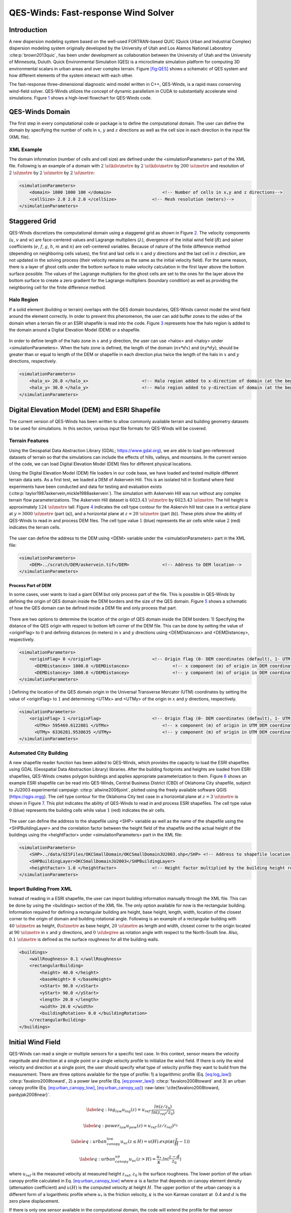 QES-Winds: Fast-response Wind Solver
====================================

Introduction
~~~~~~~~~~~~

A new dispersion modeling system based on the well-used FORTRAN-based
QUIC (Quick Urban and Industrial Complex) dispersion modeling system
originally developed by the University of Utah and Los Alamos National
Laboratory :cite:p:`brown2013quic`, has been under development as
collaboration between the University of Utah and the University of
Minnesota, Duluth. Quick Environmental Simulation (QES) is a
microclimate simulation platform for computing 3D environmental scalars
in urban areas and over complex terrain. Figure `[fig:QES] <#fig:QES>`__
shows a schematic of QES system and how different elements of the system
interact with each other.

The fast-response three-dimensional diagnostic wind model written in
C++, QES-Winds, is a rapid mass conserving wind-field solver. QES-Winds
utilizes the concept of dynamic parallelism in CUDA to substantially
accelerate wind simulations. Figure `1 <#fig:Winds>`__ shows a
high-level flowchart for QES-Winds code.

.. figure:: Images/QES_flowchart.png
   :alt: 
   :width: 17cm

QES-Winds Domain
~~~~~~~~~~~~~~~~

The first step in every computational code or package is to define the
computational domain. The user can define the domain by specifying the
number of cells in :math:`x`, :math:`y` and :math:`z` directions as well
as the cell size in each direction in the input file (XML file).

XML Example
^^^^^^^^^^^

The domain information (number of cells and cell size) are defined under
the <simulationParameters> part of the XML file. Following is an example
of a domain with :math:`2\ \si{\kilo\metre}` by
:math:`2\ \si{\kilo\metre}` by :math:`200\ \si{\metre}` and resolution
of :math:`2\ \si{\metre}` by :math:`2\ \si{\metre}` by
:math:`2\ \si{\metre}`:

.. code:: xml

   <simulationParameters>
       <domain> 1000 1000 100 </domain>                    <!-- Number of cells in x,y and z directions-->
       <cellSize> 2.0 2.0 2.0 </cellSize>              <!-- Mesh resolution (meters)-->
   </simulationParameters>

Staggered Grid
~~~~~~~~~~~~~~

QES-Winds discretizes the computational domain using a staggered grid as
shown in Figure `2 <#fig:staggered_grid>`__. The velocity components
(:math:`u`, :math:`v` and :math:`w`) are face-centered values and
Lagrange multipliers (:math:`\lambda`), divergence of the initial wind
field (:math:`R`) and solver coefficients (:math:`e`, :math:`f`,
:math:`g`, :math:`h`, :math:`m` and :math:`n`) are cell-centered
variables. Because of nature of the finite difference method (depending
on neighboring cells values), the first and last cells in :math:`x` and
:math:`y` directions and the last cell in :math:`z` direction, are not
updated in the solving process (their velocity remains as the same as
the initial velocity field). For the same reason, there is a layer of
ghost cells under the bottom surface to make velocity calculation in the
first layer above the bottom surface possible. The values of the
Lagrange multipliers for the ghost cells are set to the ones for the
layer above the bottom surface to create a zero gradient for the
Lagrange multipliers (boundary condition) as well as providing the
neighboring cell for the finite difference method.

.. figure:: Images/staggered_grid_full.png
   :alt: 

Halo Region
^^^^^^^^^^^

If a solid element (building or terrain) overlaps with the QES domain
boundaries, QES-Winds cannot model the wind field around the element
correctly. In order to prevent this phenomenon, the user can add buffer
zones to the sides of the domain when a terrain file or an ESRI
shapefile is read into the code. Figure `3 <#fig:halo>`__ represents how
the halo region is added to the domain around a Digital Elevation Model
(DEM) or a shapefile.

.. figure:: Images/domain_halo.png
   :alt: 
   :width: 11cm

In order to define length of the halo zone in :math:`x` and :math:`y`
direction, the user can use <halox> and <haloy> under
<simulationParameters>. When the halo zone is defined, the length of the
domain (:math:`nx*dx`) and (:math:`ny*dy`), should be greater than or
equal to length of the DEM or shapefile in each direction plus twice the
length of the halo in :math:`x` and :math:`y` directions, respectively.

.. code:: xml

   <simulationParameters>
       <halo_x> 20.0 </halo_x>                     <!-- Halo region added to x-direction of domain (at the beginning and the end of domain) (meters)-->
       <halo_y> 30.0 </halo_y>                     <!-- Halo region added to y-direction of domain (at the beginning and the end of domain) (meters)-->
   </simulationParameters>

Digital Elevation Model (DEM) and ESRI Shapefile
~~~~~~~~~~~~~~~~~~~~~~~~~~~~~~~~~~~~~~~~~~~~~~~~

The current version of QES-Winds has been written to allow commonly
available terrain and building geometry datasets to be used for
simulations. In this section, various input file formats for QES-Winds
will be covered.

Terrain Features
^^^^^^^^^^^^^^^^

Using the Geospatial Data Abstraction Library (GDAL;
https://www.gdal.org), we are able to load geo-referenced datasets of
terrain so that the simulations can include the effects of hills,
valleys, and mountains. In the current version of the code, we can load
Digital Elevation Model (DEM) files for different physical locations.

Using the Digital Elevation Model (DEM) file loaders in our code base,
we have loaded and tested multiple different terrain data sets. As a
first test, we loaded a DEM of Askervein Hill. This is an isolated hill
in Scotland where field experiments have been conducted and data for
testing and evaluation exists
(:cite:p:`taylor1987askervein,mickle1988askervein`). The simulation with
Askervein Hill was run without any complex terrain flow
parameterizations. The Askervein Hill dataset is
:math:`6023.43\ \si{\metre}` by :math:`6023.43\ \si{\metre}`. The hill
height is approximately :math:`124\ \si{\metre}` tall. Figure
`4 <#fig:askervein>`__ indicates the cell type contour for the Askervin
hill test case in a vertical plane at :math:`y = 3000\ \si{\metre}`
(part (a)), and a horizontal plane at :math:`z=20\ \si{\metre}` (part
(b)). These plots show the ability of QES-Winds to read in and process
DEM files. The cell type value :math:`1` (blue) represents the air cells
while value :math:`2` (red) indicates the terrain cells.

.. container:: float
   :name: fig:askervein

   .. figure:: Images/askervein_y_3000_icell.png
      :alt: 
      :width: 13cm

   .. figure:: Images/askervein_z_20_icell.png
      :alt: 
      :width: 13cm

The user can define the address to the DEM using <DEM> variable under
the <simulationParameters> part in the XML file:

.. code:: xml

   <simulationParameters>
       <DEM>../scratch/DEM/askervein.tif</DEM>             <!-- Address to DEM location-->
   </simulationParameters>

Process Part of DEM
'''''''''''''''''''

In some cases, user wants to load a giant DEM but only process part of
the file. This is possible in QES-Winds by defining the origin of QES
domain inside the DEM borders and the size of the QES domain. Figure
`5 <#fig:DEM_cut>`__ shows a schematic of how the QES domain can be
defined inside a DEM file and only process that part.

.. figure:: Images/DEM_cut.png
   :alt: 
   :width: 13cm

There are two options to determine the location of the origin of QES
domain inside the DEM borders: 1) Specifying the distance of the QES
origin with respect to bottom left corner of the DEM file. This can be
done by setting the value of <originFlag> to :math:`0` and defining
distances (in meters) in :math:`x` and :math:`y` directions using
<DEMDistancex> and <DEMDistancey>, respectively.

.. code:: xml

   <simulationParameters>
       <originFlag> 0 </originFlag>                    <!-- Origin flag (0- DEM coordinates (default), 1- UTM coordinates) -->
         <DEMDistancex> 1000.0 </DEMDistancex>                 <!-- x component (m) of origin in DEM coordinates (if originFlag = 0) -->
         <DEMDistancey> 1000.0 </DEMDistancey>                 <!-- y component (m) of origin in DEM coordinates (if originFlag = 0) -->
   </simulationParameters>

) Defining the location of the QES domain origin in the Universal
Transverse Mercator (UTM) coordinates by setting the value of
<originFlag> to :math:`1` and determining <UTMx> and <UTMy> of the
origin in :math:`x` and :math:`y` directions, respectively.

.. code:: xml

   <simulationParameters>
       <originFlag> 1 </originFlag>                    <!-- Origin flag (0- DEM coordinates (default), 1- UTM coordinates) -->
         <UTMx> 595469.6122881 </UTMx>                     <!-- x component (m) of origin in UTM DEM coordinates (if originFlag = 1)-->
         <UTMy> 6336281.9538635 </UTMy>                    <!-- y component (m) of origin in UTM DEM coordinates (if originFlag = 1)-->
   </simulationParameters>

Automated City Building
^^^^^^^^^^^^^^^^^^^^^^^

A new shapefile reader function has been added to QES-Winds, which
provides the capacity to load the ESRI shapefiles using GDAL (Geospatial
Data Abstraction Library) libraries. After the building footprints and
heights are loaded from ESRI shapefiles, QES-Winds creates polygon
buildings and applies appropriate parameterization to them. Figure
`6 <#fig:okc_qgis>`__ shows an example ESRI shapefile can be read into
QES-Winds, Central Business District (CBD) of Oklahoma City shapefile,
subject to JU2003 experimental campaign :cite:p:`allwine2006joint`,
plotted using the freely available software QGIS
(`https://qgis.orgg <https://qgis.org>`__). The cell type contour for
the Oklahoma City test case in a horizontal plane at
:math:`z=3\ \si{\metre}` is shown in Figure `7 <#fig:okc_icell>`__. This
plot indicates the ability of QES-Winds to read in and process ESRI
shapefiles. The cell type value :math:`0` (blue) represents the building
cells while value :math:`1` (red) indicates the air cells.

.. figure:: Images/OKC.png
   :alt: 
   :width: 13cm

.. figure:: Images/oklahoma_z_3_icell.png
   :alt: 

The user can define the address to the shapefile using <SHP> variable as
well as the name of the shapefile using the <SHPBuildingLayer> and the
correlation factor between the height field of the shapefile and the
actual height of the buildings using the <heightFactor> under
<simulationParameters> part in the XML file:

.. code:: xml

   <simulationParameters>
       <SHP>../data/GISFiles/OKCSmallDomain/OKCSmallDomainJU2003.shp</SHP> <!-- Address to shapefile location-->
       <SHPBuildingLayer>OKCSmallDomainJU2003</SHPBuildingLayer>
       <heightFactor> 1.0 </heightFactor>              <!-- Height factor multiplied by the building height read in from the shapefile (default = 1.0)-->
   </simulationParameters>

.. _`sec:building`:

Import Building From XML
^^^^^^^^^^^^^^^^^^^^^^^^

Instead of reading in a ESRI shapefile, the user can import building
information manually through the XML file. This can be done by using the
<buildings> section of the XML file. The only option available for now
is the rectangular building. Information required for defining a
rectangular building are height, base height, length, width, location of
the closest corner to the origin of domain and building rotational
angle. Following is an example of a rectangular building with
:math:`40\ \si{\metre}` as height, :math:`0\si{\metre}` as base height,
:math:`20\ \si{\metre}` as length and width, closest corner to the
origin located at :math:`90\ \si{\metre}` in :math:`x` and :math:`y`
directions, and :math:`0\ \si{\degree}` as rotation angle with respect
to the North-South line. Also, :math:`0.1\ \si{\metre}` is defined as
the surface roughness for all the building walls.

.. code:: xml

   <buildings>
       <wallRoughness> 0.1 </wallRoughness>
       <rectangularBuilding>
           <height> 40.0 </height>
           <baseHeight> 0 </baseHeight>
           <xStart> 90.0 </xStart>
           <yStart> 90.0 </yStart>
           <length> 20.0 </length>
           <width> 20.0 </width>
           <buildingRotation> 0.0 </buildingRotation>
       </rectangularBuilding>
   </buildings>

Initial Wind Field
~~~~~~~~~~~~~~~~~~

QES-Winds can read a single or multiple sensors for a specific test
case. In this context, sensor means the velocity magnitude and direction
at a single point or a single velocity profile to initialize the wind
field. If there is only the wind velocity and direction at a single
point, the user should specify what type of velocity profile they want
to build from the measurement. There are three options available for the
type of profile: 1) a logarithmic profile (Eq.
`[eq:log_law] <#eq:log_law>`__) :cite:p:`favaloro2008toward`, 2) a power
law profile (Eq. `[eq:power_law] <#eq:power_law>`__)
:cite:p:`favaloro2008toward` and 3) an urban canopy profile (Eq.
`[eq:urban_canopy_low] <#eq:urban_canopy_low>`__,
`[eq:urban_canopy_up] <#eq:urban_canopy_up>`__)
:raw-latex:`\cite{favaloro2008toward, pardyjak2008near}`.

.. math::

   \label{eq:log_law}
   u_{log}(z) = u_{ref}.\frac{ln(z/z_0)}{ln(z_{ref}/z_0)}

.. math::

   \label{eq:power_law}
   u_{pow}(z) = u_{ref}.(z/z_{ref})^{z_0}

.. math::

   \label{eq:urban_canopy_low}
   u_{uc}(z\leq H) = u(H).exp(\alpha(\frac{z}{H}-1))

.. math::

   \label{eq:urban_canopy_up}
   u_{uc}(z > H) = \frac{u_*}{\kappa}.ln(\frac{z-d}{z_0})

where :math:`u_{ref}` is the measured velocity at measured height
:math:`z_{ref}`, :math:`z_0` is the surface roughness. The lower portion
of the urban canopy profile calculated in Eq.
`[eq:urban_canopy_low] <#eq:urban_canopy_low>`__ where :math:`\alpha` is
a factor that depends on canopy element density (attenuation
coefficient) and :math:`u(H)` is the computed velocity at height
:math:`H`. The upper portion of the urban canopy is a different form of
a logarithmic profile where :math:`u_*` is the friction velocity,
:math:`\kappa` is the von Karman constant at  0.4 and :math:`d` is the
zero plane displacement.

If there is only one sensor available in the computational domain, the
code will extend the profile for that sensor uniformly to the whole
domain. On the occasion of multiple sensors, QES-Winds utilizes a
two-dimensional Barnes interpolation scheme
:cite:p:`koch1983interactive,booth2012validation` to interpolate
velocity components at each cell height of the domain based on the
weighted distance from each sensor.

.. _`sec:sensor_xml`:

XML Setup
^^^^^^^^^

There are two options available for defining sensor information: 1) the
user can put all the sensor information in a separate XML file and
define the address to the location of the sensor file using the
<sensorName> variable.

.. code:: xml

   <metParams>
       <z0_domain_flag> 0 </z0_domain_flag>                    <!-- Distribution of surface roughness for domain (0-uniform (default), 1-custom -->
       <sensorName>../data/InputFiles/sensor.xml</sensorName>  <!-- Name of the sensor file with information for the sensor included -->
   </metParams>

) The user can define all information required for creating a sensor by
using the <sensor> variable inside the <metParams> section of the XML
file.

The first part of the sensor information is the location of the sensor
in domain. There are three options for it: 1) define the location in
local coordinates of the QES domain.

.. code:: xml

   <metParams>
       <sensor>
           <site_coord_flag> 1 </site_coord_flag>          <!-- Sensor site coordinate system (1=QES (default), 2=UTM, 3=Lat/Lon) -->
         <site_xcoord> 1.0  </site_xcoord>                 <!-- x component of site location in QES domain (m) (if site_coord_flag = 1) -->
         <site_ycoord> 1.0 </site_ycoord>              <!-- y component of site location in QES domain (m) (if site_coord_flag = 1)-->
       </sensor>
   </metParams>

) The user can define the location in the Universal Transverse Mercator
(UTM) coordinates. In this case, user also needs to define the origin of
computational domain in the UTM coordinates.

.. code:: xml

   <simulationParameters>
     <UTMx> 634173 </UTMx>                         <!-- x component (m) of origin in UTM -->
       <UTMy> 3925360 </UTMy>                      <!-- y component (m) of origin in UTM -->
       <UTMZone> 14 </UTMZone>                         <!-- UTM zone that domain located -->
   </simulationParameters>

.. code:: xml

   <metParams>
       <sensor>
           <site_coord_flag> 2 </site_coord_flag>          <!-- Sensor site coordinate system (1=QES (default), 2=UTM, 3=Lat/Lon) -->
         <site_UTM_x> 634175 </site_UTM_x>                 <!-- x components of site coordinate in UTM (if site_coord_flag = 2) -->
         <site_UTM_y> 3925362 </site_UTM_y>                <!-- y components of site coordinate in UTM (if site_coord_flag = 2)-->
         <site_UTM_zone> 14 </site_UTM_zone>               <!-- UTM zone of the sensor site (if site_coord_flag = 2)-->
       </sensor>
   </metParams>

) The user can define the location in Latitude and Longitude
coordinates. In this case, user also needs to define the origin of
computational domain in the UTM coordinates.

.. code:: xml

   <simulationParameters>
     <UTMx> 634173 </UTMx>                         <!-- x component (m) of origin in UTM -->
       <UTMy> 3925360 </UTMy>                      <!-- y component (m) of origin in UTM -->
       <UTMZone> 14 </UTMZone>                         <!-- UTM zone that domain located -->
   </simulationParameters>

.. code:: xml

   <metParams>
       <sensor>
           <site_coord_flag> 3 </site_coord_flag>          <!-- Sensor site coordinate system (1=QES (default), 2=UTM, 3=Lat/Lon) -->
         <site_lat> 35.46270 </site_lat>               <!-- x components of site coordinate in Latitude (if site_coord_flag = 3) -->
         <site_lat> -97.52130 </site_lat>              <!-- y components of site coordinate in Longitude (if site_coord_flag = 3)-->
       </sensor>
   </metParams>

The second part of sensor definition is choosing type of profile for
different time steps, if applicable. The <timeSeries> variable is
designed to define type of sensor profile in the sensor section for
several time steps. There are four options for the input profile in
QES-Winds: 1) Logarithmic velocity profile, based on Eq.
`[eq:log_law] <#eq:log_law>`__:

.. code:: xml

   <metParams>
       <sensor>
           <timeSeries>                        <!-- Start of timestep informastion for a sensor -->
               <boundaryLayerFlag> 1 </boundaryLayerFlag>      <!-- Site boundary layer flag (1-log (default), 2-exp, 3-urban canopy, 4-data entry) -->
               <siteZ0> 0.1 </siteZ0>                  <!-- Site z0 -->
               <reciprocal> 0.0 </reciprocal>              <!-- Reciprocal Monin-Obukhov Length (1/m) -->
               <height> 20.0 </height>                 <!-- Height of the sensor -->
               <speed> 5.0 </speed>                    <!-- Measured speed at the sensor height -->
               <direction> 270.0 </direction>              <!-- Wind direction of sensor -->
            </timeSeries>
       </sensor>
   </metParams>

Figure `8 <#fig:log_profile>`__ shows velocity magnitude contour with
overlaying velocity vectors of initial velocity field created by the
aforementioned example of the logarithmic profile.

.. figure:: Images/log_y_101.png
   :alt: 

) Exponential (power law) velocity profile, based on Eq.
`[eq:power_law] <#eq:power_law>`__:

.. code:: xml

   <metParams>
       <sensor>
           <timeSeries>                        <!-- Start of timestep informastion for a sensor -->
               <boundaryLayerFlag> 2 </boundaryLayerFlag>      <!-- Site boundary layer flag (1-log (default), 2-exp, 3-urban canopy, 4-data entry) -->
               <siteZ0> 0.1 </siteZ0>                  <!-- Site z0 -->
               <reciprocal> 0.0 </reciprocal>              <!-- Reciprocal Monin-Obukhov Length (1/m) -->
               <height> 20.0 </height>                 <!-- Height of the sensor -->
               <speed> 5.0 </speed>                    <!-- Measured speed at the sensor height -->
               <direction> 270.0 </direction>              <!-- Wind direction of sensor -->
            </timeSeries>
       </sensor>
   </metParams>

Figure `9 <#fig:exp>`__ shows velocity magnitude contour with overlaying
velocity vectors of the initial velocity field created by the
aforementioned example of the exponential (power law) profile.

.. figure:: Images/exp_y_101.png
   :alt: 

) Urban canopy velocity profile, based on Eq.
`[eq:urban_canopy_low] <#eq:urban_canopy_low>`__ and
`[eq:urban_canopy_up] <#eq:urban_canopy_up>`__:

.. code:: xml

   <metParams>
       <sensor>
           <timeSeries>                        <!-- Start of timestep informastion for a sensor -->
               <boundaryLayerFlag> 3 </boundaryLayerFlag>      <!-- Site boundary layer flag (1-log (default), 2-exp, 3-urban canopy, 4-data entry) -->
               <siteZ0> 0.1 </siteZ0>                  <!-- Site z0 -->
               <reciprocal> 0.0 </reciprocal>              <!-- Reciprocal Monin-Obukhov Length (1/m) -->
               <height> 20.0 </height>                 <!-- Height of the sensor -->
               <speed> 5.0 </speed>                    <!-- Measured speed at the sensor height -->
               <direction> 270.0 </direction>              <!-- Wind direction of sensor -->
                 <canopyHeight> 10.0 </canopyHeight>
                 <attenuationCoefficient> 1.0 </attenuationCoefficient>
            </timeSeries>
       </sensor>
   </metParams>

Figure `10 <#fig:canopy>`__ shows velocity magnitude contour with
overlaying velocity vectors of the initial velocity field created by the
aforementioned example of the urban canopy profile.

.. figure:: Images/canopy_y_101.png
   :alt: 

) Data entry of the profile from an experimental tower with multiple
sensors or from a numerical mesoscale weather prediction model like WRF
:cite:p:`powers2017weather`:

.. code:: xml

   <metParams>
       <sensor>
           <timeSeries>                        <!-- Start of timestep informastion for a sensor -->
               <boundaryLayerFlag> 4 </boundaryLayerFlag>          <!-- Site boundary layer flag (1-log, 2-exp, 3-urban canopy, 4-data entry) -->
             <siteZ0> 0.1 </siteZ0>                                    <!-- Site z0 -->
             <reciprocal> 0.0 </reciprocal>                        <!-- Reciprocal Monin-Obukhov Length (1/m) -->
             <height> 30.7015 </height>                            <!-- Height of the sensor -->
             <height> 74.4169 </height>
             <height> 144.644 </height>
             <height> 197.455 </height>
             <height> 268.468 </height>
             <speed> 2.56922 </speed>                          <!-- Measured speed at the sensor height -->
             <speed> 2.55532 </speed>
             <speed> 2.33319 </speed>
             <speed> 2.16058 </speed>
             <speed> 1.98843 </speed>
             <direction> 323.283 </direction>                  <!-- Wind direction of sensor -->
             <direction> 327.377 </direction>
             <direction> 332.676 </direction>
             <direction> 337.649 </direction>
             <direction> 344.273 </direction>
           </timeSeries>
       </sensor>
   </metParams>

Empirical Parameterizations
~~~~~~~~~~~~~~~~~~~~~~~~~~~

QES-Winds only conserves mass and no momentum equation is solved. As a
result, the solution is a potential-flow solution (no shear effects). In
order to add shear effects to our solution, empirical parameterizations
are needed. These parameterizations are designed using results of
experiments and computational simulations (e.g.
:raw-latex:`\cite{singh2008evaluation, brown2013quic}`). Buildings are
the most important elements in urban areas. There are several
parameterizations developed for different areas around the building.
This section covers available parameterizations in QES-Winds along with
their effects on the wind field.

Upwind Cavity
^^^^^^^^^^^^^

Upwind cavity as described in
:raw-latex:`\cite{nelson20085,bagal2004improved, gowardhan2010evaluation}`
is the parameterization representing upwind and stagnation effects of
the building on the fluid flow. There are three options available for
this type of parameterization in QES-Winds. The first option based on
the parameterization proposed by Röckle :cite:p:`rockle1990bestimmung`
and later Kaplan and Dinar :cite:p:`kaplan1996lagrangian`. They defined
an ellipsoid to represent what they call is the displacement zone in
front of the building. The length of the displacement zone, :math:`L_F`,
is defined by Eq. `[eq:lf] <#eq:lf>`__. The shape of the ellipsoid is
estimated by Eq. `[eq:upwind] <#eq:upwind>`__. Finally, the initial
velocity components in the displacement zone are set to zero.

.. math::

   \frac{L_{\mathrm{F}}}{H}=\frac{2(W / H)}{1+0.8 W / H}
   \label{eq:lf}

.. math::

   \frac{X^{2}}{L_{\mathrm{F}}^{2}\left(1-(Z / 0.6 H)^{2}\right)}+\frac{Y^{2}}{W^{2}}=1
   \label{eq:upwind}

where :math:`L`, :math:`H` and :math:`W` are length, width and height of
the building, receptively.

Part (a) of Figure `11 <#fig:upwind_1_vert>`__ and Figure
`12 <#fig:upwind_1_horiz>`__ show cell type contour to represent the
area of effect of the Röckle upwind cavity parameterization in a
vertical plane at :math:`y=100\ \si{\meter}` and a horizontal plane at
:math:`z=5\ \si{\meter}`, respectively. The upwind parameterizations is
applied to a rectangular building defined in Section
`4.3 <#sec:building>`__. The initial guess field is constructed using a
single sensor with logarithmic profile as defined in
`5.1 <#sec:sensor_xml>`__. Parts (b) and (c) of Figure
`11 <#fig:upwind_1_vert>`__ and Figure `12 <#fig:upwind_1_horiz>`__
indicate velocity magnitude contour with overlaying velocity vectors of
initial (part (b)) and final (part(c)) velocity fields in a vertical
plane at :math:`y=100\ \si{\meter}` and a horizontal plane at
:math:`z=5\ \si{\meter}`, respectively.

.. container:: float
   :name: fig:upwind_1_vert

   .. figure:: Images/upwind_y_100_1_init_icell.png
      :alt: 
      :width: 10.3cm

   .. figure:: Images/upwind_y_100_1_init_vel.png
      :alt: 
      :width: 11cm

   .. figure:: Images/upwind_y_100_1_final.png
      :alt: 
      :width: 11cm

.. container:: float
   :name: fig:upwind_1_horiz

   .. figure:: Images/upwind_z_5_1_init_icell.png
      :alt: 
      :width: 10.3cm

   .. figure:: Images/upwind_z_5_1_init_vel.png
      :alt: 
      :width: 11cm

   .. figure:: Images/upwind_z_5_1_final.png
      :alt: 
      :width: 11cm

The second option is called the Modified Vortex Parameterization (MVP)
and created by Bagal et al. :cite:p:`bagal2004improved`. In this
parameterization, the length of the displacement zone, :math:`L_F`, is
calculated by Eq. `[eq:lf_MVP] <#eq:lf_MVP>`__. The MVP parameterization
defines two ellipsoids instead of one: In the outer ellipsoid,
velocities are reduced to :math:`40\%` of their initial values while in
the inner region, velocity components are set to zero
:cite:p:`nelson20085`. Both ellipsoids are extended to :math:`0.6` of
the building height.

.. math::

   \frac{L_{\mathrm{F}}}{H}=\frac{1.5(W / H)}{1+0.8 W / H}
   \label{eq:lf_MVP}

where :math:`L`, :math:`H` and :math:`W` are length, width and height of
the building, receptively.

Part (a) of Figure `11 <#fig:upwind_1_vert>`__ and Figure
`12 <#fig:upwind_1_horiz>`__ show cell type contour to represent the
area of effect of the MVP upwind cavity parameterization in a vertical
plane at :math:`y=100\ \si{\meter}` and a horizontal plane at
:math:`z=5\ \si{\meter}`, respectively. The upwind parameterizations is
applied to a rectangular building defined in Section
`4.3 <#sec:building>`__. The initial guess field is constructed using a
single sensor with logarithmic profile as defined in
`5.1 <#sec:sensor_xml>`__. Parts (b) and (c) of Figure
`11 <#fig:upwind_1_vert>`__ and Figure `12 <#fig:upwind_1_horiz>`__
indicate velocity magnitude contour with overlaying velocity vectors of
initial (part (b)) and final (part(c)) velocity fields in a vertical
plane at :math:`y=100\ \si{\meter}` and a horizontal plane at
:math:`z=5\ \si{\meter}`, respectively.

.. container:: float
   :name: fig:upwind_2_vert

   .. figure:: Images/upwind_y_100_2_init_icell.png
      :alt: 
      :width: 10.3cm

   .. figure:: Images/upwind_y_100_2_init_vel.png
      :alt: 
      :width: 11cm

   .. figure:: Images/upwind_y_100_2_final.png
      :alt: 
      :width: 11cm

.. container:: float
   :name: fig:upwind_2_horiz

   .. figure:: Images/upwind_z_5_2_init_icell.png
      :alt: 
      :width: 10.3cm

   .. figure:: Images/upwind_z_5_2_init_vel.png
      :alt: 
      :width: 11cm

   .. figure:: Images/upwind_z_5_2_final.png
      :alt: 
      :width: 11cm

The third option is called the high-rise MVP algorithm (HMVP) and is
designed to address the shortcomings of the previous models when it
comes to tall buildings :cite:p:`nelson20085`. The length of the
displacement zone is calculated the same as Eq.
`[eq:lf_MVP] <#eq:lf_MVP>`__. The HMVP algorithm creates two ellipsoids
with the difference that the inner region only extends to :math:`60\%`
of the minimum of building height and building width. In addition, the
algorithm linearly reduces the velocities in the outer region from their
upwind values at the outer surface to :math:`40\%` of the initial values
on the inner region.

Part (a) of Figure `11 <#fig:upwind_1_vert>`__ and Figure
`12 <#fig:upwind_1_horiz>`__ show cell type contour to represent the
area of effect of the HMVP upwind cavity parameterization in a vertical
plane at :math:`y=100\ \si{\meter}` and a horizontal plane at
:math:`z=5\ \si{\meter}`, respectively. The upwind parameterization is
applied to a rectangular building defined in Section
`4.3 <#sec:building>`__. The initial guess field is constructed using a
single sensor with logarithmic profile as defined in
`5.1 <#sec:sensor_xml>`__. Parts (b) and (c) of Figure
`11 <#fig:upwind_1_vert>`__ and Figure `12 <#fig:upwind_1_horiz>`__
indicate velocity magnitude contour with overlaying velocity vectors of
initial (part (b)) and final (part(c)) velocity fields in a vertical
plane at :math:`y=100\ \si{\meter}` and a horizontal plane at
:math:`z=5\ \si{\meter}`, respectively.

.. container:: float
   :name: fig:upwind_3_vert

   .. figure:: Images/upwind_y_100_3_init_icell.png
      :alt: 
      :width: 10.3cm

   .. figure:: Images/upwind_y_100_3_init_vel.png
      :alt: 
      :width: 11cm

   .. figure:: Images/upwind_y_100_3_final.png
      :alt: 
      :width: 11cm

.. container:: float
   :name: fig:upwind_3_horiz

   .. figure:: Images/upwind_z_5_3_init_icell.png
      :alt: 
      :width: 10.3cm

   .. figure:: Images/upwind_z_5_3_init_vel.png
      :alt: 
      :width: 11cm

   .. figure:: Images/upwind_z_5_3_final.png
      :alt: 
      :width: 11cm

In order to choose between these three upwind models, the user needs to
change the value of "upwindCavityFlag" in the XML file.

.. code:: xml

   <simulationParameters>
       <upwindCavityFlag> 2 </upwindCavityFlag>            <!-- Upwind cavity flag (0-none, 1-Rockle, 2-MVP (default), 3-HMVP) -->
   </simulationParameters>

Leeside Cavity and Far-Wake
^^^^^^^^^^^^^^^^^^^^^^^^^^^

The far-wake and cavity parameterization described in
:raw-latex:`\cite{singh2005testing, singh2006testing}` are a significant
part of the building parameterizations. The one available in QES-Winds
is based on the parameterization proposed by Röckle
:cite:p:`rockle1990bestimmung` and later Kaplan and Dinar
:cite:p:`kaplan1996lagrangian`. The Röckle parameterization defines two
ellipsoids to represent the shape of the reversed flow cavity and the
far-wake region. The reversed flow cavity extends to the along-wind
cavity length (:math:`L_R`), which is calculated as Eq.
`[eq:Lr] <#eq:Lr>`__, and wake is assumed to be approximately :math:`3`
cavity lengths long (i.e., :math:`3L_R`). After calculating :math:`L_R`,
the cavity length, :math:`d` in the stream-wise direction was defined by
an ellipsoid shape using Eq. `[eq:d] <#eq:d>`__. Finally, the velocity
in the reversed cavity zone is defined using Eq.
`[eq:cavity] <#eq:cavity>`__ and in the wake region, the velocity field
is estimated by Eq. `[eq:wake] <#eq:wake>`__.

.. math::

   \frac{L_{R}}{H}=\frac{1.8 \frac{W}{H}}{\left(\frac{L}{H}\right)^{0.3}\left(1+0.24 \frac{W}{H}\right)}
   \label{eq:Lr}

.. math::

   d=L_{R} \sqrt{\left(1-\left(\frac{z}{H}\right)^{2}\right)\left(1-\left(\frac{y}{W}\right)^{2}\right)}-\frac{L}{2}
   \label{eq:d}

.. math::

   \frac{u(x, y, z)}{U(H)}=-\left(1-\left(\frac{x}{d}\right)^{2}\right)
   \label{eq:cavity}

.. math::

   \frac{u(x, y, z)}{U(H)}=\left(1-\left(\frac{d}{x}\right)^{1.5}\right)
   \label{eq:wake}

where :math:`L`, :math:`H` and :math:`W` are length, width and height of
the building, receptively. :math:`u(x,y,z)` is the velocity at point
:math:`(x,y,z)`, :math:`U(H)` is the reference velocity at height of the
building and :math:`x` is the distance from the building in the
stream-wise direction.

Part (a) of Figure `17 <#fig:wake_vert>`__ and Figure
`18 <#fig:wake_horiz>`__ show cell type contour to represent the area of
effect of the Röckle wake parameterization in a vertical plane at
:math:`y=100\ \si{\meter}` and a horizontal plane at
:math:`z=5\ \si{\meter}`, respectively. The wake parameterization is
applied to a rectangular building defined in Section
`4.3 <#sec:building>`__. The initial guess field is constructed using a
single sensor with logarithmic profile as defined in
`5.1 <#sec:sensor_xml>`__. Parts (b) and (c) of Figure
`17 <#fig:wake_vert>`__ and Figure `18 <#fig:wake_horiz>`__ indicate
velocity magnitude contour with overlaying velocity vectors of initial
(part (b)) and final (part(c)) velocity fields in a vertical plane at
:math:`y=100\ \si{\meter}` and a horizontal plane at
:math:`z=5\ \si{\meter}`, respectively.

.. container:: float
   :name: fig:wake_vert

   .. figure:: Images/wake_y_100_1_init_icell.png
      :alt: 
      :width: 10.3cm

   .. figure:: Images/wake_y_100_1_init_vel.png
      :alt: 
      :width: 11cm

   .. figure:: Images/wake_y_100_1_final.png
      :alt: 
      :width: 11cm

.. container:: float
   :name: fig:wake_horiz

   .. figure:: Images/wake_z_5_1_init_icell.png
      :alt: 
      :width: 10.3cm

   .. figure:: Images/wake_z_5_1_init_vel.png
      :alt: 
      :width: 11cm

   .. figure:: Images/wake_z_5_1_final.png
      :alt: 
      :width: 11cm

In order to turn on the wake model, the user needs to change the value
of "wakeFlag" in the XML file.

.. code:: xml

   <simulationParameters>
       <wakeFlag> 1 </wakeFlag>                <!-- Wake flag (0-none, 1-Rockle (default)) -->
   </simulationParameters>

Street Canyon
^^^^^^^^^^^^^

The street canyon parameterization detailed in
:cite:p:`singh2008evaluation` represents the effects of two buildings in
close vicinity to each other, on the fluid flow. Röckle
:cite:p:`rockle1990bestimmung` Introduced velocity parameterizations for
the stream-wise components as in Eq. `[eq:u_can] <#eq:u_can>`__ and the
vertical component as in Eq. `[eq:w_can] <#eq:w_can>`__.

.. math::

   \frac{u(x, y, z)}{U(H)}=-\frac{x_{\mathrm{can}}}{(0.5 S)}\left(\frac{S-x_{\mathrm{can}}}{0.5 S}\right)
   \label{eq:u_can}

.. math::

   \frac{w(x, y, z)}{U(H)}=-\left|\frac{1}{2}\left(1-\frac{x_{\text {can }}}{0.5 S}\right)\right|\left(1-\frac{S-x_{\text {can }}}{0.5 S}\right)
   \label{eq:w_can}

where :math:`S` is the spacing between two buildings and :math:`x_{can}`
is the distance from the backwall of the upwind building.

In order to identify the criteria to determine the existence of a street
canyon, Singh et al. :cite:p:`singh2008evaluation` utilized the cavity
length, :math:`L_R` (Eq. `[eq:Lr] <#eq:Lr>`__), for the upwind building.
If :math:`S \textless L_R`, the street canyon parameterization is
applied, otherwise, the upwind building is considered as an isolated
building.

Part (a) of Figure `19 <#fig:street_vert>`__ and Figure
`20 <#fig:street_horiz>`__ show cell type contour to represent the area
of effect of the street canyon parameterization in a vertical plane at
:math:`y=100\ \si{\meter}` and a horizontal plane at
:math:`z=5\ \si{\meter}`, respectively. The street canyon
parameterization is applied to an area between two rectangular
buildings. The upwind building is same as the one defined in Section
`4.3 <#sec:building>`__. The downwind building is a rectangular building
with :math:`20\ \si{\metre}` as height, :math:`0\ \si{\metre}` as base
height, :math:`20\ \si{\metre}` as length and width, closest corner to
the origin located at :math:`90\ \si{\metre}` in :math:`x` and
:math:`120\ \si{\metre}` in :math:`y` directions, and
:math:`0\si{\degree}` as rotation angle with respect to the North-South
line. The initial guess field is constructed using a single sensor with
logarithmic profile as defined in `5.1 <#sec:sensor_xml>`__. Parts (b)
and (c) of Figure `19 <#fig:street_vert>`__ and Figure
`20 <#fig:street_horiz>`__ indicate velocity magnitude contour with
overlaying velocity vectors of initial (part (b)) and final (part(c))
velocity fields in a vertical plane at :math:`y=100\ \si{\meter}` and a
horizontal plane at :math:`z=5\ \si{\meter}`, respectively.

.. container:: float
   :name: fig:street_vert

   .. figure:: Images/street_y_100_1_init_icell.png
      :alt: 
      :width: 10.3cm

   .. figure:: Images/street_y_100_1_init_vel.png
      :alt: 
      :width: 11cm

   .. figure:: Images/street_y_100_1_final.png
      :alt: 
      :width: 11cm

.. container:: float
   :name: fig:street_horiz

   .. figure:: Images/street_z_5_1_init_icell.png
      :alt: 
      :width: 10.3cm

   .. figure:: Images/street_z_5_1_init_vel.png
      :alt: 
      :width: 11cm

   .. figure:: Images/street_z_5_1_final.png
      :alt: 
      :width: 11cm

To turn on the street canyon parameterization, the user needs to change
the value of "streetCanyonFlag" in the XML file.

.. code:: xml

   <simulationParameters>
       <streetCanyonFlag> 1 </streetCanyonFlag>            <!-- Street canyon flag (0-none, 1-Roeckle w/ Fackrel (default)) -->
   </simulationParameters>

Rooftop Recirculation
^^^^^^^^^^^^^^^^^^^^^

The rooftop parameterization described in
:raw-latex:`\cite{bagal2004implementation, pol2006implementation}`,
captures the separation of the flow from the leading edge of the
building. It first checks if the incident flow is in
:math:`\pm15\degree` of perpendicular to the front face. The
parameterization then creates an ellipsoidal region above the building
with height of :math:`H_c` (height of the vortex, calculated by Eq.
`[eq:Hc] <#eq:Hc>`__) and length of :math:`L_c` (length of the vortex,
calculated by Eq. `[eq:Lc] <#eq:Lc>`__). It applies a logarithmic
profile in the whole vortex area and finally, reverses the velocity in
region :math:`1`. Region :math:`1` is an ellipsoidal zone with the same
length as the vortex and half of the height.

.. math:: R=B_{\mathrm{s}}^{2 / 3} B_{l}^{1 / 3}

.. math::

   L_{\mathrm{c}}=0.9 R
   \label{eq:Lc}

.. math::

   H_{\mathrm{c}}=0.22 R
   \label{eq:Hc}

where :math:`B_s` is the smaller of the height (:math:`H`) and the
effective width (:math:`W_{eff}`) of the building, :math:`B_l` is the
larger of :math:`H` and :math:`W_{eff}` , :math:`R` is the vortex size
scaling factor.

Part (a) of Figure `19 <#fig:street_vert>`__ show cell type contour to
represent the area of effect of the rooftop parameterization in a
vertical plane at :math:`y=100\ \si{\meter}`. The rooftop
parameterization is applied to a rectangular building with
:math:`40\ \si{\metre}` as height, :math:`0\ \si{\metre}` as base
height, :math:`40\ \si{\metre}` as length and width, closest corner to
the origin located at :math:`90\ \si{\metre}` in :math:`x` and :math:`y`
directions, and :math:`0\si{\degree}` as rotation angle with respect to
the North-South line. The initial guess field is constructed using a
single sensor with logarithmic profile as defined in
`5.1 <#sec:sensor_xml>`__. Parts (b) and (c) of Figure
`19 <#fig:street_vert>`__ indicate velocity magnitude contour with
overlaying velocity vectors of initial (part (b)) and final (part(c))
velocity fields in a vertical plane at :math:`y=100\ \si{\meter}`.

.. container:: float
   :name: fig:rooftop_vert

   .. figure:: Images/rooftop_y_100_1_init_icell.png
      :alt: 
      :width: 10.3cm

   .. figure:: Images/rooftop_y_100_1_init_vel.png
      :alt: 
      :width: 11cm

   .. figure:: Images/rooftop_y_100_1_final.png
      :alt: 
      :width: 11cm

To turn the parameterization on, the user needs to change the value of
"rooftopFlag" in the XML file.

.. code:: xml

   <simulationParameters>
       <rooftopFlag> 1 </rooftopFlag>                  <!-- Rooftop flag (0-none, 1-log profile (default)) -->
   </simulationParameters>

Sidewall Recirculation Zone
^^^^^^^^^^^^^^^^^^^^^^^^^^^

The sidewall parameterization is designed to represent the effects of
the edge of the building on the upwind field
:cite:p:`hayati2017comprehensive`. It first checks if a face has an
outward normal vector nominally (:math:`\pm 10\degree`) perpendicular to
the local wind vector. The important parameters controlling the sidewall
vortex strength and geometry are:

.. math:: R=B_{\mathrm{s}}^{2 / 3} B_{l}^{1 / 3}

.. math:: L_{\mathrm{c}}=0.9 R

.. math:: W_{\mathrm{c}}=0.22 R

where :math:`B_s` is the smaller of the height (:math:`H`) and the
effective width (:math:`W_{eff}`) of the building, :math:`B_l` is the
larger of :math:`H` and :math:`W_{eff}` , :math:`R` is the vortex size
scaling factor, :math:`L_c` is the downwind length of the half-ellipse
that defines the vortex recirculation region, and :math:`W_c` is the
lateral width of the elliptical recirculation region. Within the
recirculation zone, the velocity is reversed and scaled linearly from
the reference wind speed near the wall to zero at the edge of the
ellipse.

Part (a) of Figure `19 <#fig:street_vert>`__ show cell type contour to
represent the area of effect of the sidewall parameterization in a
horizontal plane at :math:`z=5\ \si{\meter}`. The rooftop
parameterization is applied to a rectangular building defined in Section
`4.3 <#sec:building>`__. The initial guess field is constructed using a
single sensor with logarithmic profile as defined in
`5.1 <#sec:sensor_xml>`__. Parts (b) and (c) of Figure
`22 <#fig:sidewall_horiz>`__ indicate velocity magnitude contour with
overlaying velocity vectors of initial (part (b)) and final (part(c))
velocity fields in a horizontal plane at :math:`z=5\ \si{\meter}`.

.. container:: float
   :name: fig:sidewall_horiz

   .. figure:: Images/sidewall_z_5_1_init_icell.png
      :alt: 
      :width: 10.3cm

   .. figure:: Images/sidewall_z_5_1_init_vel.png
      :alt: 
      :width: 11cm

   .. figure:: Images/sidewall_z_5_1_final.png
      :alt: 
      :width: 11cm

In order to turn the algorithm on, the user needs to change the value of
"sidewallFlag" in the XML file.

.. code:: xml

   <simulationParameters>
       <sidewallFlag> 1 </sidewallFlag>                <!-- Sidewall flag (0-off, 1-on (default)) -->
   </simulationParameters>

Mass Consistent Solver
~~~~~~~~~~~~~~~~~~~~~~

QES-Winds have mass conserving wind field solvers that rapidly compute
wind fields using a variational method rather than slower yet more
physics based solvers that include conservation of momentum
:cite:p:`kim2014effects`. While the QES-Winds method uses reduced order
physics in the numerical solution of urban flow problems, the solutions
are rapid and compare quite well higher order physics-based models in
both idealized :cite:p:`hayati2017comprehensive` and realistic urban
cities :cite:p:`neophytou2011inter`. The method minimizes the difference
between an initial wind field that is specified using empirical
parameterizations :cite:p:`singh2008evaluation` and the final wind
fields. The empirical parameterizations account for complex wind fields
around buildings such as wake cavities downstream of a building. To
obtain a quasi-time-averaged velocity field, QES-Winds uses a
variational analysis technique :cite:p:`singh2008evaluation`. This
method requires the solution of a Poisson equation for Lagrange
multipliers, :math:`\lambda` (Equation `[poisson] <#poisson>`__) in the
following form:

.. math::

   \label{poisson}
   \frac{\partial^2\lambda}{\partial x^2} + \frac{\partial^2\lambda}{\partial y^2} + (\frac{\alpha_1}{\alpha_2})^2\:  \frac{\partial^2\lambda}{\partial z^2} = R

Where R is divergence of the initial wind field and is defined as:

.. math::

   \label{divergence}
    R = -2\,\alpha_1^2\,\Bigg[\frac{u_{i+1/2}^0-u_{i-1/2}^0}{\Delta x} + \frac{v_{j+1/2}^0-v_{j-1/2}^0}{\Delta y} + \frac{w_{k+1/2}^0-w_{k-1/2}^0}{\Delta z}\Bigg]

The final velocity field is updated using Euler-Lagrange equations:

.. math::

   \label{eu-lag1}
    u = u^0 + \frac{1}{2\,\alpha_1^2\,\Delta x}\,[\lambda_{i+1\,,j,\,k}-\lambda_{i,\,j,\,k}]

.. math::

   \label{eu-lag2}
    v = v^0 + \frac{1}{2\,\alpha_1^2\,\Delta y}\,[\lambda_{i,\,j+1,\,k}-\lambda_{i,\,j,\,k}]

.. math::

   \label{eu-lag3}
    w = w^0 + \frac{1}{2\,\alpha_2^2\,\Delta z}\,[\lambda_{i,\,j,\,k+1}-\lambda_{i,\,j,\,k}]

The Poisson equation is solved using the Successive Over-Relaxation
(SOR) method which is a variant of Gauss-Seidel method with faster
convergence. Applying SOR to Equation `[poisson] <#poisson>`__ results
in:

.. math::

   \label{SOR}
   \begin{split}
    \lambda_{i,\,j,\,k} & = \frac{\omega\Bigg[(\Delta x)^2 R_{i,\,j,\,k}+e\,\lambda_{i+1}+f\, \lambda_{i-1}+A(g\,\lambda_{j+1}+h\, \lambda_{j-1}) + B(m\,\lambda_{k+1}+n\, \lambda_{k-1})\Bigg]}{e+f+g+h+m+n}\\
    & +(1-\omega)\lambda_{i,\,j,\,k}
    \end{split}

Where e,f,g,h,m,n are boundary condition coefficients and A and B are
domain constants. :math:`\omega = 1.78` is the SOR relaxation factor.
The boundary condition for solid surfaces is
(:math:`\frac{\partial \lambda}{\partial n}=0`) and for inlet/outlet
surfaces it is :math:`\lambda=0`.

Solver Types
^^^^^^^^^^^^

QES-Winds has four options for solving the SOR equation discussed above,
the first option is to solve the equation on the CPU and the rest use
the GPU for computations. The GPU solvers are called: the dynamic
parallel, the global memory and the shared memory. The CPU solver is
quite rapid, but slow in comparison to the GPU solvers since it is a
serial solver and does not have parallel computing capabilities,
especially for large domains. For more information regarding different
types of solvers available in QES-Winds, read :cite:p:`Bozorgmehr2021`.

Building and Running QES-Winds
~~~~~~~~~~~~~~~~~~~~~~~~~~~~~~

This section is designed to serve as a step-by-step instruction of how
to build and run QES-Winds. In the first part, packages required to
build the code will be mentioned along with the oldest version of each
package that satisfies the purpose. The next part will be interaction
with the repository on GitHub in which the code is been stored to clone
the code. Also, commands required for cloning the repository and
building the executable of code, will be mentioned. The last part of
this section will cover a brief description of how to change the input
files of the code and run it.

Required Packages
^^^^^^^^^^^^^^^^^

The very first package needed to be installed is ”git” package. It
provides the ability to interact with GitHub and use commands to clone
the repository, switch between different branches and etc. This package
does not have any dependencies, so it is always recommended to install
the latest version. The next package inline is ”CMake” and its GUI
version ”CCMake”. It finds all the packages required, links them
together and creates the ”makefile” for building the code. CMake should
be any version greater than 3.10. QES-Winds also needs ”boost” libraries
in order to have access to C++ source libraries. Boost 1.66.0 is
sufficient for the purpose of QES-Winds. ”Gdal” libraries are necessary
to read in Digital Elevation Models (DEM) and shapefile (for buildings).
Version 2.3.1 of gdal libraries will do the job for our applications.
The last library that needs to be installed is ”netcdf-c” libraries
along with netcdf interface with C++, version 4.6 is required. Netcdf
libraries are essential for reading in WRF output files and writing
QES-Winds results in netcdf format. Finally, since QES-Winds is written
in C++ and CUDA, ”gcc” and ”CUDA” compilers needed to be installed.
Because there is a compatibility issue between versions of CUDA, gcc and
Operating System(OS) (for more information go to
https://docs.nvidia.com/cuda/cuda-installation-guide-linux/index.html),
version of gcc that is compatible with the version of CUDA and OS is
required. For CUDA, at least version 8.0 needs to be installed.

Cloning QES-Winds from GitHub
^^^^^^^^^^^^^^^^^^^^^^^^^^^^^

After making sure all the required packages are installed and ready to
use, a copy of QES-Winds needs to be downloaded on the local computer
(cloning process). To clone the code, go to the directory you want to
have the code downloaded, open a terminal and type ”git clone [address
to the repository]”. To get the address to the repository, go to the
repository GitHub page, UtahEFD/QES-Winds-Public, click on the green
button ”Code” and copy the ”HTTPS” address. It downloads a copy of the
code in the “master” branch of the repository in your local directory.

Building Executable of QES-Winds
^^^^^^^^^^^^^^^^^^^^^^^^^^^^^^^^

Next steps are:

-  Go to the folder created with name QES-Winds: ”cd QES-Winds-Public”.

-  Create a build directory: ”mkdir build” or ”sudo mkdir build”.

-  Go to folder build: ”cd build”.

-  Type: ”cmake ..”.

There is a chance that cmake fails to find all the packages needed for
running the code (packages installed on unconventional directories). In
this case, you need to do cmake with appropriate flags that point to
those packages.

-  After cmake is done successfully, type: ”build”

-  A successful build will result in creating the executable named
   ”qesWinds”

Running QES-Winds
^^^^^^^^^^^^^^^^^

The command to run the QES-Winds executable created above is:

./qesWinds/qesWinds -q [address to XML file] -o [output file] -s [solver
type] -z [Visualization output]

At least three elements need to be addressed: input XML file, output
file name and type of solver. The input XML file defines various
variables necessary for running the code. Input files are usually
located in ”QES-Winds/data/InputFiles” and defined in command line by
”-q”.

[address to XML file] = QES-Winds/data/InputFiles/XMLfilename

User can change the name of output file by ”-o” outputname. QES-Winds
has four solver types: solving on CPU (determined by ”-s 1”), solving
SOR equation on GPU using dynamic parallelism (determined by ”-s 2”),
GPU solver using global memory (determined by ”-s 3”) and GPU solver
using shared memory (determined by ”-s 4”). GPU solvers are much faster
than CPU solver and are highly recommended especially for large domains.
